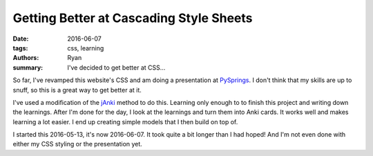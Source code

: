 Getting Better at Cascading Style Sheets
########################################
:date: 2016-06-07
:tags: css, learning
:authors: Ryan
:summary: I've decided to get better at CSS...

So far, I've revamped this website's CSS and am doing a presentation at PySprings_.
I don't think that my skills are up to snuff, so this is a great way to get better at it.

I've used a modification of the jAnki_ method to do this.
Learning only enough to to finish this project and writing down the learnings.
After I'm done for the day, I look at the learnings and turn them into Anki cards.
It works well and makes learning a lot easier.
I end up creating simple models that I then build on top of.

I started this 2016-05-13, it's now 2016-06-07.
It took quite a bit longer than I had hoped!
And I'm not even done with either my CSS styling or the presentation yet.

.. _PySprings: http://pysprings.org
.. _jAnki: http://www.jackkinsella.ie/2011/12/05/janki-method.html
